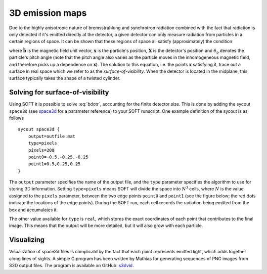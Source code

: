 .. _space3d:

3D emission maps
================
Due to the highly anisotropic nature of bremsstrahlung and synchrotron
radiation combined with the fact that radiation is only detected if it's
emitted directly at the detector, a given detector can only measure radiation
from particles in a certain regions of space. It can be shown that these
regions of space all satisfy (approximately) the condition

.. math::
   \hat{\boldsymbol{b}}(\boldsymbol{x})\cdot\frac{\boldsymbol{x}-\boldsymbol{X}}{\left|\boldsymbol{x}-\boldsymbol{X}\right|} = \cos\theta_{\mathrm{p}},
   :label: bdotr

where :math:`\hat{\boldsymbol{b}}` is the magnetic field unit vector,
:math:`\boldsymbol{x}` is the particle's position, :math:`\boldsymbol{X}` is
the detector's position and :math:`\theta_{\mathrm{p}}` denotes the particle's
pitch angle (note that the pitch angle also varies as the particle moves in
the inhomogeneous magnetic field, and therefore picks up a dependence on
:math:`\boldsymbol{x}`). The solution to this equation, i.e. the points
:math:`\boldsymbol{x}` satisfying it, trace out a surface in real space which
we refer to as the `surface-of-visibility`. When the detector is located in
the midplane, this surface typically takes the shape of a twisted cylinder.

Solving for surface-of-visibility
---------------------------------
Using SOFT it is possible to solve :eq:`bdotr`, accounting for the finite
detector size. This is done by adding the sycout ``space3d`` (see
`space3d <paramref.html#space3d>`__ for a parameter reference) to your SOFT
runscript. One example definition of the sycout is as follows ::

  sycout space3d {
      output=outfile.mat
      type=pixels
      pixels=200
      point0=-0.5,-0.25,-0.25
      point1=0.5,0.25,0.25
  }

The ``output`` parameter specifies the name of the output file, and the
``type`` parameter specifies the algorithm to use for storing 3D information.
Setting ``type=pixels`` means SOFT will divide the space into :math:`N^3`
cells, where :math:`N` is the value assigned to the ``pixels`` parameter,
between the two edge points ``point0`` and ``point1`` (see the figure below;
the red dots indicate the locations of the edge points). During the SOFT run,
each cell records the radiation being emitted from the box and accumulates it. 

.. image:: box.png
   :width: 500 px
   :align: center

The other value available for ``type`` is ``real``, which stores the exact
coordinates of each point that contributes to the final image. This means that
the output will be more detailed, but it will also grow with each particle.

Visualizing
-----------
Visualization of space3d files is complicatd by the fact that each point
represents emitted light, which adds together along lines of sights. A simple
C program has been written by Mathias for generating sequences of PNG images
from S3D output files. The program is available on GitHub:
`s3dvid <https://github.com/hoppe93/s3dvid>`__.
